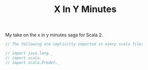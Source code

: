 #+TITLE: X In Y Minutes

My take on the x in y minutes saga for Scala 2.

#+begin_src scala
// The following are implicitly imported in every scala file:

// import java.lang._
// import scala._
// import scala.Predef._


#+end_src

